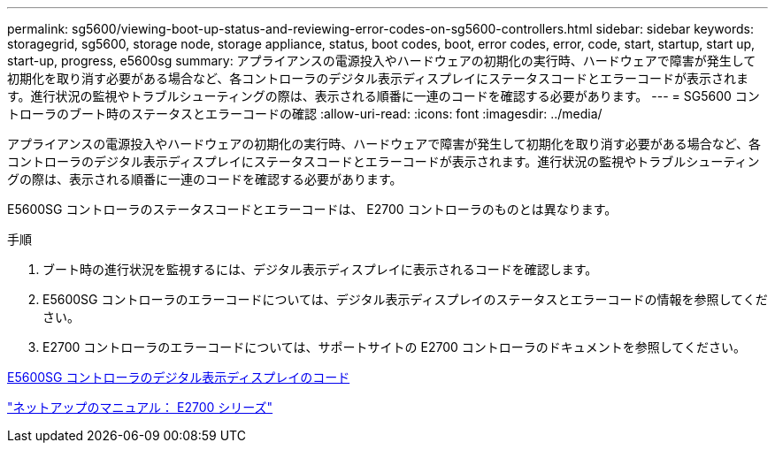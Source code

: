 ---
permalink: sg5600/viewing-boot-up-status-and-reviewing-error-codes-on-sg5600-controllers.html 
sidebar: sidebar 
keywords: storagegrid, sg5600, storage node, storage appliance, status, boot codes, boot, error codes, error, code, start, startup, start up, start-up, progress, e5600sg 
summary: アプライアンスの電源投入やハードウェアの初期化の実行時、ハードウェアで障害が発生して初期化を取り消す必要がある場合など、各コントローラのデジタル表示ディスプレイにステータスコードとエラーコードが表示されます。進行状況の監視やトラブルシューティングの際は、表示される順番に一連のコードを確認する必要があります。 
---
= SG5600 コントローラのブート時のステータスとエラーコードの確認
:allow-uri-read: 
:icons: font
:imagesdir: ../media/


[role="lead"]
アプライアンスの電源投入やハードウェアの初期化の実行時、ハードウェアで障害が発生して初期化を取り消す必要がある場合など、各コントローラのデジタル表示ディスプレイにステータスコードとエラーコードが表示されます。進行状況の監視やトラブルシューティングの際は、表示される順番に一連のコードを確認する必要があります。

E5600SG コントローラのステータスコードとエラーコードは、 E2700 コントローラのものとは異なります。

.手順
. ブート時の進行状況を監視するには、デジタル表示ディスプレイに表示されるコードを確認します。
. E5600SG コントローラのエラーコードについては、デジタル表示ディスプレイのステータスとエラーコードの情報を参照してください。
. E2700 コントローラのエラーコードについては、サポートサイトの E2700 コントローラのドキュメントを参照してください。


xref:e5600sg-controller-seven-segment-display-codes.adoc[E5600SG コントローラのデジタル表示ディスプレイのコード]

http://mysupport.netapp.com/documentation/productlibrary/index.html?productID=61765["ネットアップのマニュアル： E2700 シリーズ"^]
